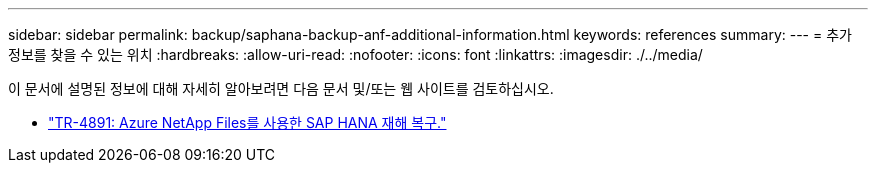 ---
sidebar: sidebar 
permalink: backup/saphana-backup-anf-additional-information.html 
keywords: references 
summary:  
---
= 추가 정보를 찾을 수 있는 위치
:hardbreaks:
:allow-uri-read: 
:nofooter: 
:icons: font
:linkattrs: 
:imagesdir: ./../media/


[role="lead"]
이 문서에 설명된 정보에 대해 자세히 알아보려면 다음 문서 및/또는 웹 사이트를 검토하십시오.

* link:https://review.docs.netapp.com/us-en/netapp-solutions-sap_main/backup/saphana-dr-anf_data_protection_overview_overview.html["TR-4891: Azure NetApp Files를 사용한 SAP HANA 재해 복구."]


